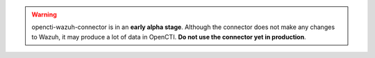 .. warning::

   opencti-wazuh-connector is in an **early alpha stage**. Although the
   connector does not make any changes to Wazuh, it may produce a lot of data
   in OpenCTI. **Do not use the connector yet in production**.
